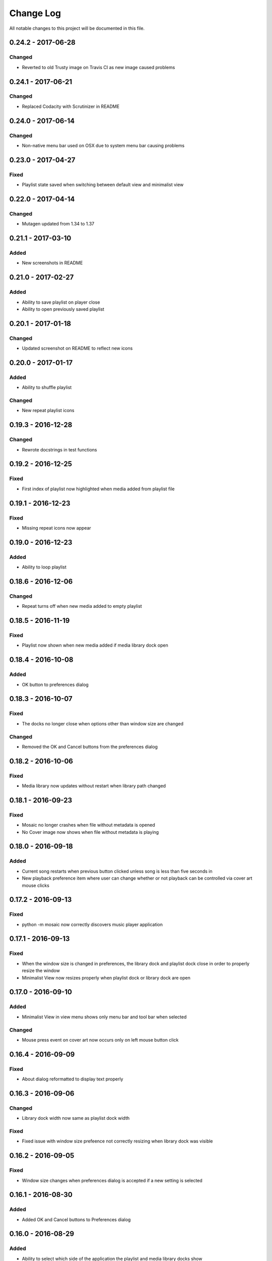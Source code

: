 ##########
Change Log
##########

All notable changes to this project will be documented in this file.


0.24.2 - 2017-06-28
===================

Changed
-------

-  Reverted to old Trusty image on Travis CI as new image caused problems

0.24.1 - 2017-06-21
===================

Changed
-------

-  Replaced Codacity with Scrutinizer in README


0.24.0 - 2017-06-14
===================

Changed
-------

-  Non-native menu bar used on OSX due to system menu bar causing problems


0.23.0 - 2017-04-27
===================

Fixed
-----

-  Playlist state saved when switching between default view and minimalist view

0.22.0 - 2017-04-14
===================

Changed
-------

-  Mutagen updated from 1.34 to 1.37


0.21.1 - 2017-03-10
===================

Added
-----

-  New screenshots in README


0.21.0 - 2017-02-27
===================

Added
-----

-  Ability to save playlist on player close
-  Ability to open previously saved playlist

0.20.1 - 2017-01-18
===================

Changed
-------

-  Updated screenshot on README to reflect new icons

0.20.0 - 2017-01-17
===================

Added
-----

-  Ability to shuffle playlist

Changed
-------

-  New repeat playlist icons


0.19.3 - 2016-12-28
===================

Changed
-------

-  Rewrote docstrings in test functions

0.19.2 - 2016-12-25
===================

Fixed
-----

-  First index of playlist now highlighted when media added from playlist file

0.19.1 - 2016-12-23
===================

Fixed
-----

-  Missing repeat icons now appear

0.19.0 - 2016-12-23
===================

Added
-----

-  Ability to loop playlist

0.18.6 - 2016-12-06
===================

Changed
-------

-  Repeat turns off when new media added to empty playlist

0.18.5 - 2016-11-19
===================

Fixed
-----

-  Playlist now shown when new media added if media library dock open

0.18.4 - 2016-10-08
===================

Added
-----

-  OK button to preferences dialog

0.18.3 - 2016-10-07
===================

Fixed
-----

-  The docks no longer close when options other than window size are changed

Changed
-------

-  Removed the OK and Cancel buttons from the preferences dialog

0.18.2 - 2016-10-06
===================

Fixed
-----

-  Media library now updates without restart when library path changed

0.18.1 - 2016-09-23
===================

Fixed
-----

-  Mosaic no longer crashes when file without metadata is opened
-  No Cover image now shows when file without metadata is playing

0.18.0 - 2016-09-18
===================

Added
-----

-  Current song restarts when previous button clicked unless song is less
   than five seconds in
-  New playback preference item where user can change whether or not
   playback can be controlled via cover art mouse clicks

0.17.2 - 2016-09-13
===================

Fixed
-----

-  python -m mosaic now correctly discovers music player application

0.17.1 - 2016-09-13
===================

Fixed
-----

-  When the window size is changed in preferences, the library dock and playlist dock close
   in order to properly resize the window
-  Minimalist View now resizes properly when playlist dock or library dock are open

0.17.0 - 2016-09-10
===================

Added
-----

-  Minimalist View in view menu shows only menu bar and tool bar when selected

Changed
-------

-  Mouse press event on cover art now occurs only on left mouse button click

0.16.4 - 2016-09-09
===================

Fixed
-----

-  About dialog reformatted to display text properly

0.16.3 - 2016-09-06
===================

Changed
-------

-  Library dock width now same as playlist dock width

Fixed
-----

-  Fixed issue with window size prefeence not correctly resizing when library dock was visible

0.16.2 - 2016-09-05
===================

Fixed
-----

-  Window size changes when preferences dialog is accepted if a new setting is selected

0.16.1 - 2016-08-30
===================

Added
-----

-  Added OK and Cancel buttons to Preferences dialog

0.16.0 - 2016-08-29
===================

Added
-----

-  Ability to select which side of the application the playlist and
   media library docks show

Changed
-------

-  Playlist and media library docks are no longer floatable or movable


0.15.0 - 2016-08-29
===================

Added
-----

-  Preference to show playlist dock on startup

Changed
-------

-  Renamed Window Options in preferences menu to View Options
-  Moved Media Library on Start checkbox to View Options

0.14.4 - 2016-08-28
===================

Fixed
-----

-  Fixed issue with travis building from source rather than wheel

0.14.3 - 2016-08-28
===================

Changed
-------

-  Preferences dialog size now smaller

0.14.2 - 2016-08-27
===================

Added
-----

-  New CHANGELOG that describes changes between versions
-  CHANGELOG link in README
-  Test requirements in requirements folder
-  Dependency CI and software status badge to README
-  Separator added in view menu between docks and media information

Changed
-------

-  Playlist and media library docks now shown in tabs by default when both are open


0.14.1 - 2016-08-26
===================

Added
-----

-  Playlist items now have tooltips

0.14.0 - 2016-08-25
===================

Added
-----

-  Uploaded license to repository
-  Window now resizes to fit media library and playlist docks so that cover art size remains the same
-  New screenshots that showcase new features

Changed
-------

-  Items in media library browser and playlist dock now require double click to play

Removed
-------

-  Removed setting for recursive directories as the setting is now default behavior
-  Removed media library from file dialogs now that media library browser has been added

0.13.2 - 2016-08-24
===================

Added
-----

- New setting that allows user to show media library on startup

0.13.1 - 2016-08-23
===================

Added
-----

-  63 pixels added to window height to account for menubar and toolbar pixels

0.13.0 - 2016-08-22
===================

Added
-----

-  New tab on media information dialog that shows all metadata extracted from current media
-  New media library file browser

Changed
-------

-  README install instructions now use pip3 instead of pip

0.12.4 - 2016-08-20
===================

Added
-----

-  README now displays features

0.12.3 - 2016-08-19
===================

Fixed
-----

-  Fixed issue where player would crash if user settings file was missing settings

0.12.2 - 2016-08-18
===================

Changed
-------

-  Rewrote tests to use Pytest fixtures

0.12.1 - 2016-08-17
===================

Changed
-------

-  Unit tests now use real audio files

0.12.0 - 2016-08-16
===================

Added
-----

-  New setting that allows user to change window size


Changed
-------

-  Audio files opened are now naturally sorted in playlist

Fixed
-----

-  Fixed issue with MP3 cover art not being extracted from audio file

0.11.4 - 2016-08-15
===================

Changed
-------

-  File dialogs are now read only

0.11.3 - 2016-08-14
===================

Added
-----

-  New header image for README

0.11.2 - 2016-08-13
===================

Added
-----

-  PyPI install instructions in README

Fixed
-----

-  Refactored QUrl().path() to QUrl().toLocalFile() for true file path discovery

0.11.1 - 2016-08-12
===================

Added
-----

-  Link to PyQt5 download page in install instructions

0.11.0 - 2016-08-10
===================

Added
-----

-  Media information dialog that displays current media metadata
-  Keyboard shortcut to about dialog
-  Keyboard shortcut to media information dialog

Changed
-------

-  Set media library text box now read only

0.10.0 - 2016-08-09
===================

Added
-----

-  Check for settings file in user config directory
-  New open playlist item in file menu

Changed
-------

-  Settings file now created on application open
-  Settings file now uses nested settings for increased readability

Fixed
-----

-  Fixed issue with TOML file not reading in correctly

0.9.0 - 2016-08-08
==================

Added
-----

-  Playlist dock selects index 0 when media added
-  New media library path setting in preferences
-  Keyboard shortcut for playlist dock
-  New window title and icon for about dialog
-  Imported pkg_resources in order for resources to be correctly shown to users


0.8.0 - 2016-08-07
==================

Added
-----

-  New edit menu with preferences item
-  Configuration dialog for user preferences
-  User setting that allows user to specify if directories are opened recursively
-  Settings file in TOML format
-  New window icon for preferences dialog
-  New signal for playlist dock to change index of item according to index of media playlist

Fixed
-----

-  Refactored open directory to eliminate directories being opened twice
-  Fixed issue where current media would restart when playlist dock clicked

0.7.1 - 2016-08-06
==================

Changed
-------

-  Playlist dock now only shows filenames of media in current playlist

0.7.0 - 2016-08-05
==================

Added
-----

-  statusChanged signal changes toolbar icon according to playback
-  New screenshots that showcase updated icons
-  Opened audio now added to QMediaPlaylist
-  New repeat button and related action
-  Playlist dock clears when new audio opened
-  File dialog now filters for MP3 and FLAC audio filetypes
-  New separator in file menu
-  Capability to open multiple files
-  New keyboard shortcuts to open file dialogs
-  Capability to open directory
-  New help menu with about item

Changed
-------

-  Repeat button now repeats current media instead of repeating current playlist

Fixed
-----

-  Fixed typo in getOpenFileNames dialog filter so that MP3 and FLAC filetypes show
-  Current playlist now clears when directory opened

0.6.2 - 2016-08-04
==================

Changed
-------

-  Switched toolbar icons from system icons to Google Material Design icons

0.6.1 - 2016-08-03
==================

Added
-----

-  Import QDesktopWidget in order to move application to center of user's screen

0.6.0 - 2016-08-02
==================

Added
-----

-  Horizontal slider on media toolbar
-  New signals to track position and duration of current media
-  Exit application item in file menu
-  New screenshots showcasing horizontal slider

0.5.0 - 2016-07-28
==================

Added
-----

-  New screenshots that show new metadata features
-  Track number now shows in window title
-  Audio files without metadata return ?? in lieu of metadata

Changed
-------

-  FLAC metadata extraction changed from album artist to artist

Fixed
-----

-  Search for keys containing 'APIC' in MP3 audio files instead of 'APIC' key

0.4.0 - 2016-07-27
==================

Added
-----

-  Installation instructions, usage documentation, and screenshot of media player in README
-  Set cover art to scale to window size
-  New window icon
-  Blank cover image if no cover art found in media
-  README states which file formats are supported
-  Window title changes to include meta data of media currently playing
-  Media player responds to playback events when user clicks on cover art


Fixed
-----

-  Window resized to deal with cover art cutoff issues
-  Filetype removed from QByteArray in order to append both 'jpg' and 'png' cover art data

0.3.0 - 2016-07-23
==================

Added
-----

-  __main__.py for Python discovery
-  Cover art and other meta data extracted from current media with mutagen library

Changed
-------

-  File loaded into music player only if user selects 'OK'

Removed
-------

-  PyQt5 from setup.py. Package must be installed independently

0.2.0 - 2016-07-23
==================

Added
-----

-  New menubar on application window
-  Setup.py with entrypoint for easy installation and use
-  Added QMediaPlaylist for playlist capability

0.1.0 - 2016-07-18
==================

Added
-----

-  Basic Music Player application built with PyQt5
-  Empty README
